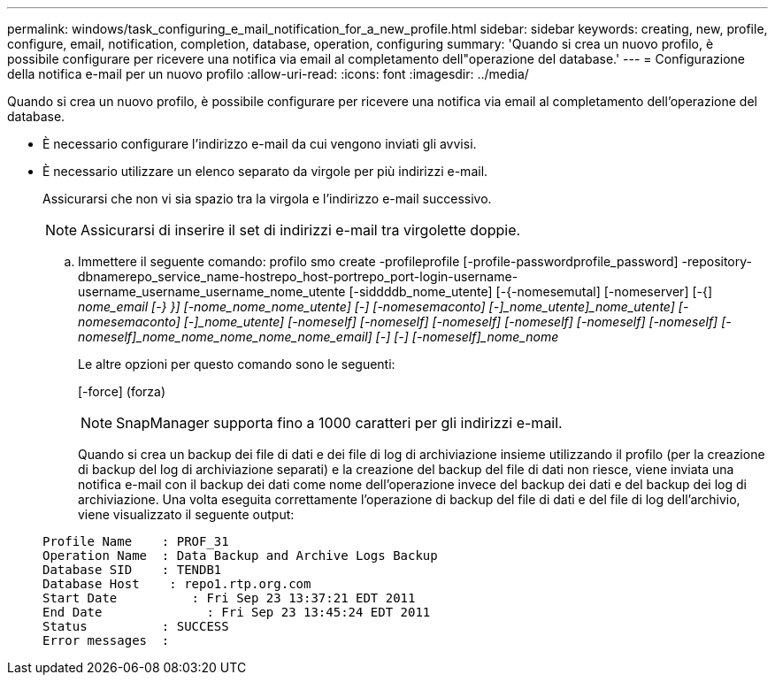 ---
permalink: windows/task_configuring_e_mail_notification_for_a_new_profile.html 
sidebar: sidebar 
keywords: creating, new, profile, configure, email, notification, completion, database, operation, configuring 
summary: 'Quando si crea un nuovo profilo, è possibile configurare per ricevere una notifica via email al completamento dell"operazione del database.' 
---
= Configurazione della notifica e-mail per un nuovo profilo
:allow-uri-read: 
:icons: font
:imagesdir: ../media/


[role="lead"]
Quando si crea un nuovo profilo, è possibile configurare per ricevere una notifica via email al completamento dell'operazione del database.

* È necessario configurare l'indirizzo e-mail da cui vengono inviati gli avvisi.
* È necessario utilizzare un elenco separato da virgole per più indirizzi e-mail.
+
Assicurarsi che non vi sia spazio tra la virgola e l'indirizzo e-mail successivo.

+

NOTE: Assicurarsi di inserire il set di indirizzi e-mail tra virgolette doppie.

+
.. Immettere il seguente comando: profilo smo create -profileprofile [-profile-passwordprofile_password] -repository-dbnamerepo_service_name-hostrepo_host-portrepo_port-login-username-username_username_username_nome_utente [-siddddb_nome_utente] [-{-nomesemutal] [-nomeserver] [-{] [-nomesemaconto]_nome_email [-} }] [-nome_nome_nome_utente] [-] [-nomesemaconto] [-]_nome_utente]_nome_utente] [-nomesemaconto] [-]_nome_utente] [-nomeself] [-nomeself] [-nomeself] [-nomeself] [-nomeself] [-nomeself] [-nomeself]_nome_nome_nome_nome_nome_email] [-] [-] [-nomeself]_nome_nome_
+
Le altre opzioni per questo comando sono le seguenti:

+
[-force] (forza)

+

NOTE: SnapManager supporta fino a 1000 caratteri per gli indirizzi e-mail.

+
Quando si crea un backup dei file di dati e dei file di log di archiviazione insieme utilizzando il profilo (per la creazione di backup del log di archiviazione separati) e la creazione del backup del file di dati non riesce, viene inviata una notifica e-mail con il backup dei dati come nome dell'operazione invece del backup dei dati e del backup dei log di archiviazione. Una volta eseguita correttamente l'operazione di backup del file di dati e del file di log dell'archivio, viene visualizzato il seguente output:

+
[listing]
----

Profile Name    : PROF_31
Operation Name 	: Data Backup and Archive Logs Backup
Database SID   	: TENDB1
Database Host 	 : repo1.rtp.org.com
Start Date 	    : Fri Sep 23 13:37:21 EDT 2011
End Date 	      : Fri Sep 23 13:45:24 EDT 2011
Status 	        : SUCCESS
Error messages 	:
----



